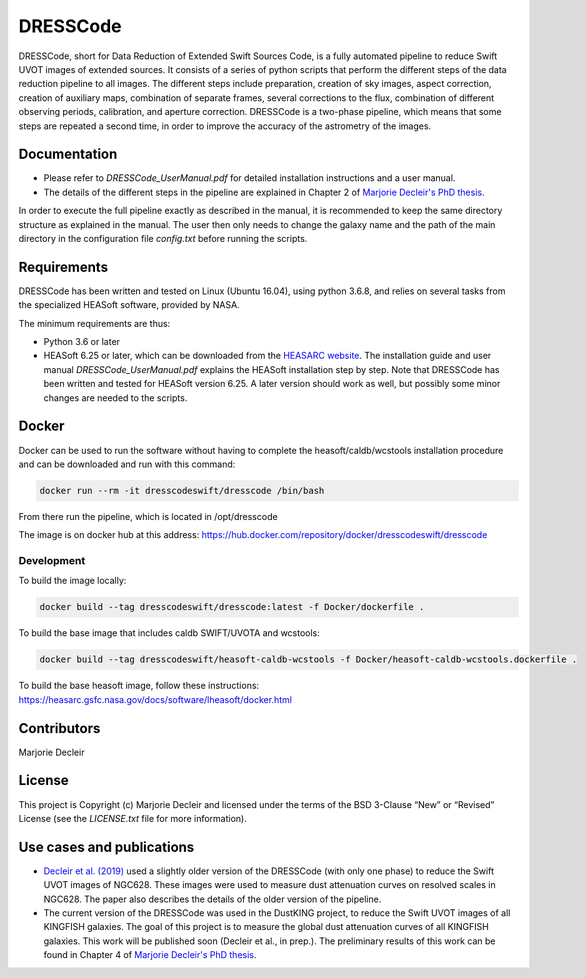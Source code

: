=========
DRESSCode
=========

DRESSCode, short for Data Reduction of Extended Swift Sources Code, is a fully automated pipeline to reduce Swift UVOT images of extended sources. It consists of a series of python scripts that perform the different steps of the data reduction pipeline to all images. The different steps include preparation, creation of sky images, aspect correction, creation of auxiliary maps, combination of separate frames, several corrections to the flux, combination of different observing periods, calibration, and aperture correction. DRESSCode is a two-phase pipeline, which means that some steps are repeated a second time, in order to improve the accuracy of the astrometry of the images.


Documentation
=============

- Please refer to `DRESSCode_UserManual.pdf` for detailed installation instructions and a user manual.

- The details of the different steps in the pipeline are explained in Chapter 2 of `Marjorie Decleir's PhD thesis <https://biblio.ugent.be/publication/8638711>`_.

In order to execute the full pipeline exactly as described in the manual, it is recommended to keep the same directory structure as explained in the manual. The user then only needs to change the galaxy name and the path of the main directory in the configuration file `config.txt` before running the scripts.


Requirements
============

DRESSCode has been written and tested on Linux (Ubuntu 16.04), using python 3.6.8, and relies on several tasks from the specialized HEASoft software, provided by NASA.

The minimum requirements are thus:

- Python 3.6 or later

- HEASoft 6.25 or later, which can be downloaded from the `HEASARC website <https://heasarc.gsfc.nasa.gov/docs/software/heasoft/download.html>`_. The installation guide and user manual `DRESSCode_UserManual.pdf` explains the HEASoft installation step by step. Note that DRESSCode has been written and tested for HEASoft version 6.25. A later version should work as well, but possibly some minor changes are needed to the scripts.


Docker
======

Docker can be used to run the software without having to complete the heasoft/caldb/wcstools installation procedure and can be downloaded and run with this command:

.. code-block:: sh

    docker run --rm -it dresscodeswift/dresscode /bin/bash

From there run the pipeline, which is located in /opt/dresscode

The image is on docker hub at this address: https://hub.docker.com/repository/docker/dresscodeswift/dresscode


Development
-----------

To build the image locally:

.. code-block:: sh

    docker build --tag dresscodeswift/dresscode:latest -f Docker/dockerfile .

To build the base image that includes caldb SWIFT/UVOTA and wcstools:

.. code-block:: sh

    docker build --tag dresscodeswift/heasoft-caldb-wcstools -f Docker/heasoft-caldb-wcstools.dockerfile .

To build the base heasoft image, follow these instructions: https://heasarc.gsfc.nasa.gov/docs/software/lheasoft/docker.html

Contributors
============

Marjorie Decleir


License
=======

This project is Copyright (c) Marjorie Decleir and licensed under
the terms of the BSD 3-Clause “New” or “Revised” License (see the `LICENSE.txt` file for more information).


Use cases and publications
==========================

- `Decleir et al. (2019) <https://ui.adsabs.harvard.edu/abs/2019MNRAS.486..743D/abstract>`_ used a slightly older version of the DRESSCode (with only one phase) to reduce the Swift UVOT images of NGC628. These images were used to measure dust attenuation curves on resolved scales in NGC628. The paper also describes the details of the older version of the pipeline.

- The current version of the DRESSCode was used in the DustKING project, to reduce the Swift UVOT images of all KINGFISH galaxies. The goal of this project is to measure the global dust attenuation curves of all KINGFISH galaxies. This work will be published soon (Decleir et al., in prep.). The preliminary results of this work can be found in Chapter 4 of `Marjorie Decleir's PhD thesis <https://biblio.ugent.be/publication/8638711>`_.
